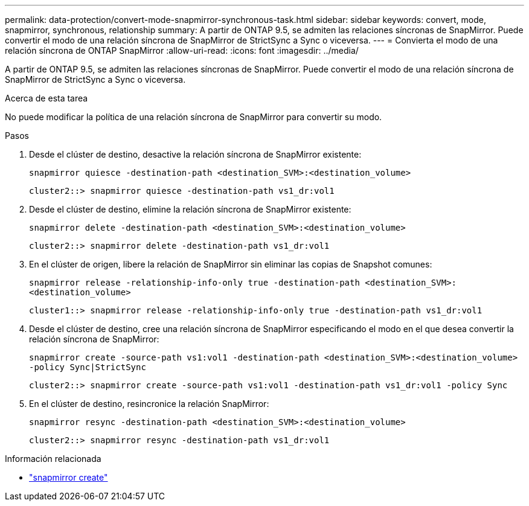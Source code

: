 ---
permalink: data-protection/convert-mode-snapmirror-synchronous-task.html 
sidebar: sidebar 
keywords: convert, mode, snapmirror, synchronous, relationship 
summary: A partir de ONTAP 9.5, se admiten las relaciones síncronas de SnapMirror. Puede convertir el modo de una relación síncrona de SnapMirror de StrictSync a Sync o viceversa. 
---
= Convierta el modo de una relación síncrona de ONTAP SnapMirror
:allow-uri-read: 
:icons: font
:imagesdir: ../media/


[role="lead"]
A partir de ONTAP 9.5, se admiten las relaciones síncronas de SnapMirror. Puede convertir el modo de una relación síncrona de SnapMirror de StrictSync a Sync o viceversa.

.Acerca de esta tarea
No puede modificar la política de una relación síncrona de SnapMirror para convertir su modo.

.Pasos
. Desde el clúster de destino, desactive la relación síncrona de SnapMirror existente:
+
`snapmirror quiesce -destination-path <destination_SVM>:<destination_volume>`

+
[listing]
----
cluster2::> snapmirror quiesce -destination-path vs1_dr:vol1
----
. Desde el clúster de destino, elimine la relación síncrona de SnapMirror existente:
+
`snapmirror delete -destination-path <destination_SVM>:<destination_volume>`

+
[listing]
----
cluster2::> snapmirror delete -destination-path vs1_dr:vol1
----
. En el clúster de origen, libere la relación de SnapMirror sin eliminar las copias de Snapshot comunes:
+
`snapmirror release -relationship-info-only true -destination-path <destination_SVM>:<destination_volume>`

+
[listing]
----
cluster1::> snapmirror release -relationship-info-only true -destination-path vs1_dr:vol1
----
. Desde el clúster de destino, cree una relación síncrona de SnapMirror especificando el modo en el que desea convertir la relación síncrona de SnapMirror:
+
`snapmirror create -source-path vs1:vol1 -destination-path <destination_SVM>:<destination_volume> -policy Sync|StrictSync`

+
[listing]
----
cluster2::> snapmirror create -source-path vs1:vol1 -destination-path vs1_dr:vol1 -policy Sync
----
. En el clúster de destino, resincronice la relación SnapMirror:
+
`snapmirror resync -destination-path <destination_SVM>:<destination_volume>`

+
[listing]
----
cluster2::> snapmirror resync -destination-path vs1_dr:vol1
----


.Información relacionada
* link:https://docs.netapp.com/us-en/ontap-cli/snapmirror-create.html["snapmirror create"^]

